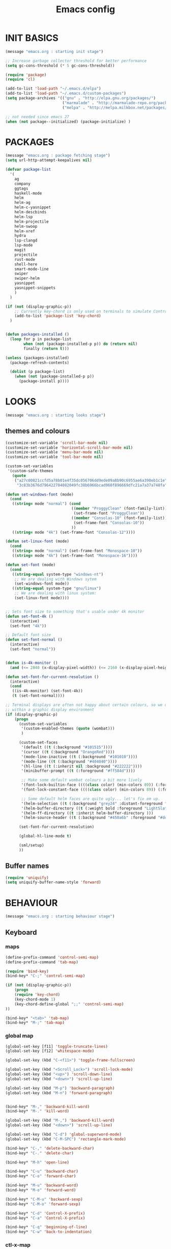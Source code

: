 #+TITLE: Emacs config

* INIT BASICS
#+begin_src emacs-lisp
(message "emacs.org : starting init stage")

;; Increase garbage collector threshold for better performance
(setq gc-cons-threshold (* 5 gc-cons-threshold))

(require 'package)
(require 'cl)

(add-to-list 'load-path "~/.emacs.d/elpa")
(add-to-list 'load-path "~/.emacs.d/custom-packages")
(setq package-archives '(("gnu" . "http://elpa.gnu.org/packages/")
                         ("marmalade" . "http://marmalade-repo.org/packages/")
                         ("melpa" . "http://melpa.milkbox.net/packages/")))

;; not needed since emacs 27
(when (not package--initialized) (package-initialize) )
#+end_src

* PACKAGES
#+begin_src emacs-lisp
(message "emacs.org : package fetching stage")
(setq url-http-attempt-keepalives nil)

(defvar package-list
  '(
    ag
    company
    ggtags
    haskell-mode
    helm
    helm-ag
    helm-c-yasnippet
    helm-descbinds
    helm-lsp
    helm-projectile
    helm-swoop
    helm-xref
    hydra
    lsp-clangd
    lsp-mode
    magit
    projectile
    rust-mode
    shell-here
    smart-mode-line
    swiper
    swiper-helm
    yasnippet
    yasnippet-snippets
    )
  )

(if (not (display-graphic-p))
    ;; Currently key-chord is only used on terminals to simulate Control-semi
    (add-to-list 'package-list 'key-chord)
  )


(defun packages-installed ()
  (loop for p in package-list
        when (not (package-installed-p p)) do (return nil)
        finally (return t)))

(unless (packages-installed)
  (package-refresh-contents)

  (dolist (p package-list)
    (when (not (package-installed-p p))
      (package-install p))))

#+end_src

* LOOKS
#+begin_src emacs-lisp
(message "emacs.org : starting looks stage")
#+end_src
** themes and colours
#+BEGIN_SRC emacs-lisp
(customize-set-variable 'scroll-bar-mode nil)
(customize-set-variable 'horizontal-scroll-bar-mode nil)
(customize-set-variable 'menu-bar-mode nil)
(customize-set-variable 'tool-bar-mode nil)

(custom-set-variables
 '(custom-safe-themes
   (quote
    ("a27c00821ccfd5a78b01e4f35dc056706dd9ede09a8b90c6955ae6a390eb1c1e"
     "3c83b3676d796422704082049fc38b6966bcad960f896669dfc21a7a37a748fa" default))))

(defun set-windows-font (mode) 
  (cond
   ((string= mode "normal") (cond
                             ((member "ProggyClean" (font-family-list))
                              (set-frame-font "ProggyClean"))
                             ((member "Consolas-10" (font-family-list))
                              (set-frame-font "Consolas-10"))
                             ))
   ((string= mode "4k") (set-frame-font "Consolas-12"))))

(defun set-linux-font (mode) 
  (cond
   ((string= mode "normal") (set-frame-font "Monospace-10"))
   ((string= mode "4k") (set-frame-font "Monospace-16"))))

(defun set-font (mode)
  (cond
   ((string-equal system-type "windows-nt")
    ;; We are dealing with Windows sytem
    (set-windows-font mode))
   ((string-equal system-type "gnu/linux")
    ;; We are dealing with linux system:
    (set-linux-font mode))))


;; Sets font size to something that's usable under 4k monitor
(defun set-font-4k ()
  (interactive)
  (set-font "4k"))

;; Default font size
(defun set-font-normal ()
  (interactive)
  (set-font "normal"))


(defun is-4k-monitor ()
  (and (<= 2840 (x-display-pixel-width)) (<= 2160 (x-display-pixel-height))))

(defun set-font-for-current-resolution () 
  (interactive)
  (cond
   ((is-4k-monitor) (set-font-4k))
   (t (set-font-normal))))

;; Terminal displays are often not happy about certain colours, so we only set them if we are running
;; within a graphic display environment
(if (display-graphic-p)
    (progn
      (custom-set-variables
       '(custom-enabled-themes (quote (wombat)))
       )

      (custom-set-faces
       '(default ((t (:background "#101515"))))
       '(cursor ((t (:background "OrangeRed"))))
       '(mode-line-inactive ((t (:background "#101010"))))
       '(mode-line ((t (:background "#404040"))))
       '(hl-line ((t (:inherit nil :background "#222222"))))
       '(minibuffer-prompt ((t (:foreground "#ff584d"))))

       ;; Make some default wombat colours a bit more lively
       '(font-lock-builtin-face ((((class color) (min-colors 89)) (:foreground "#ff685d"))))
       '(font-lock-constant-face ((((class color) (min-colors 89)) (:foreground "#ff685d"))))

       ;; Some default helm faces are quite ugly... let's fix em up.
       '(helm-selection ((t (:background "grey24" :distant-foreground "black"))))
       '(helm-buffer-directory ((t (:weight bold :foreground "LightSlateBlue" :distant-foreground "black"))))
       '(helm-ff-directory ((t :inherit helm-buffer-directory )))
       '(helm-source-header ((t (:background "#450a6b" :foreground "#dddddd" :weight bold :height 1.3 :family "Sans Serif")))))

      (set-font-for-current-resolution)

      (global-hl-line-mode t)

      (sml/setup)
      ))

#+END_SRC

** Buffer names
#+BEGIN_SRC emacs-lisp
(require 'uniquify)
(setq uniquify-buffer-name-style 'forward)
#+END_SRC

* BEHAVIOUR
#+begin_src emacs-lisp
(message "emacs.org : starting behaviour stage")
#+end_src
** Keyboard
*** maps
#+begin_src emacs-lisp
(define-prefix-command 'control-semi-map)
(define-prefix-command 'tab-map)

(require 'bind-key)
(bind-key* "C-;" 'control-semi-map)

(if (not (display-graphic-p))
    (progn
    (require 'key-chord)
    (key-chord-mode 1)
    (key-chord-define-global ";;" 'control-semi-map)
))

(bind-key* "<tab>" 'tab-map)
(bind-key* "M-;" 'tab-map)
#+end_src

*** global map
#+begin_src emacs-lisp
(global-set-key [f11] 'toggle-truncate-lines)
(global-set-key [f12] 'whitespace-mode)

(global-set-key (kbd "C-<f11>") 'toggle-frame-fullscreen)

(global-set-key (kbd "<Scroll_Lock>") 'scroll-lock-mode)
(global-set-key (kbd "<up>") 'scroll-down-line)
(global-set-key (kbd "<down>") 'scroll-up-line)

(global-set-key (kbd "M-p") 'backward-paragraph)
(global-set-key (kbd "M-n") 'forward-paragraph)


(bind-key* "M-," 'backward-kill-word)
(bind-key* "M-." 'kill-word)

(global-set-key (kbd "M-,") 'backward-kill-word)
(global-set-key (kbd "<down>") 'scroll-up-line)

(global-set-key (kbd "C-d") 'global-superword-mode)
(global-set-key (kbd "C-M-SPC") 'rectangle-mark-mode)

(bind-key* "C-," 'delete-backward-char)
(bind-key* "C-." 'delete-char)

(bind-key* "M-h" 'open-line)

(bind-key* "C-u" 'backward-char)
(bind-key* "C-o" 'forward-char)

(bind-key* "M-u" 'backward-word)
(bind-key* "M-o" 'forward-word)

(bind-key* "C-M-u" 'backward-sexp)
(bind-key* "C-M-o" 'forward-sexp)

(bind-key* "C-d" 'Control-X-prefix)
(bind-key* "C-a" 'Control-X-prefix)

(bind-key* "C-q" 'beginning-of-line)
(bind-key* "C-w" 'back-to-indentation)
#+end_src

*** ctl-x-map
#+begin_src emacs-lisp
(define-key ctl-x-map "\C-f" 'helm-find-files)
(define-key ctl-x-map "\C-d" (lambda ()
                               (interactive)
                               (dired default-directory)))
#+end_src
*** control-semi-map
#+begin_src emacs-lisp
(define-key control-semi-map (kbd "SPC") 'point-to-register)
(define-key control-semi-map (kbd "C-SPC") 'point-to-register)
(define-key control-semi-map (kbd "j") 'jump-to-register)
(define-key control-semi-map (kbd "h") 'highlight-phrase)
(define-key control-semi-map (kbd "q") 'goto-line)

(define-key control-semi-map (kbd "C-j") 'jump-to-register)
(define-key control-semi-map (kbd "C-q") 'goto-line)
(define-key control-semi-map (kbd "C-l") 'execute-extended-command)
(define-key control-semi-map (kbd "C-1") 'zygospore-toggle-delete-other-windows)
(define-key control-semi-map (kbd "C-2") 'split-window-below)
(define-key control-semi-map (kbd "C-3") 'split-window-right)
(define-key control-semi-map (kbd "C-0") 'delete-window)
(define-key control-semi-map (kbd "C-4") 'balance-windows)

(define-key control-semi-map (kbd "C-d") 'follow-mode)
#+end_src
*** tab map
#+begin_src emacs-lisp
(define-key tab-map (kbd "TAB") 'comment-dwim)
(define-key tab-map (kbd "M-;") 'comment-dwim)
(define-key tab-map (kbd "u") 'universal-argument)
#+end_src

** anzu
#+BEGIN_SRC emacs-lisp
;; Show number of matches in mode-line while searching
(require 'anzu)
(global-anzu-mode t)
#+END_SRC

** hydra
#+BEGIN_SRC emacs-lisp
(require 'hydra)

(defun spawn-local-mode-hydra ()
  (interactive)
  (cond
   (( string= "org-mode" major-mode)
    (hydra-tab-org/body))
   (( string= "c-mode" major-mode)
    (hydra-c/body))
   (( string= "c++-mode" major-mode)
    (hydra-c/body))
   (( string= "python-mode" major-mode)
    (hydra-python/body))
   (t (message "Argh...hydra for your current mode does not exist :("))))

(define-key tab-map (kbd "j") 'spawn-local-mode-hydra)
(define-key tab-map (kbd "m") 'hydra-magit/body)
(define-key tab-map (kbd "p") 'hydra-projectile/body)
(define-key tab-map (kbd ";") 'hydra-quickopen/body)

(define-key tab-map (kbd "o") 'hydra-search-helper/body)
(define-key tab-map (kbd "f") 'hydra-frame-helper/body)

(defhydra hydra-search-helper (:color blue)
 "
[_q_] update tags        [_o_] find gtag
[_c_] create gtag        [_p_] xref find references
 "
  ("q" ggtags-update-tags nil)
  ("c" ggtags-create-tags nil)
  ("o" ggtags-find-tag-dwim nil)
  ("p" lsp-find-references nil)
  )

(defhydra hydra-frame-helper (:color blue)
 "
[_m_] make frame        [_o_] other frame
 "
  ("m" make-frame nil)
  ("o" other-frame nil)
  )


#+END_SRC

** projectile
#+BEGIN_SRC emacs-lisp
(require 'helm-projectile)

;; Make projectiel use external tools for file indexing.
;; If this breaks revert to 'native for more reliability.
(setq projectile-indexing-method 'alien)

(projectile-global-mode t)

(defcustom helm-source-projectile-projects-actions2
  (helm-make-actions
   "Open Dired in project's directory `C-d'" #'dired
   "Switch to project" (lambda (project)
                         (let ((projectile-completion-system 'helm))
                           (projectile-switch-project-by-name project)))
   "Open project root in vc-dir or magit `M-g'" #'helm-projectile-vc
   "Switch to Eshell `M-e'" #'helm-projectile-switch-to-eshell
   "Grep in projects `C-s'" #'helm-projectile-grep
   "Compile project `M-c'. With C-u, new compile command" #'helm-projectile-compile-project
   "Remove project(s) from project list `M-D'" #'helm-projectile-remove-known-project)
  "Actions for `helm-source-projectile-projects'."
  :group 'helm-projectile
  :type '(alist :key-type string :value-type function))

(defvar helm-source-projectile-projects2
  (helm-build-sync-source "Projectile projects"
    :candidates (lambda () (with-helm-current-buffer projectile-known-projects))
    :fuzzy-match helm-projectile-fuzzy-match
    :keymap helm-projectile-projects-map
    :mode-line helm-read-file-name-mode-line-string
    :action 'helm-source-projectile-projects-actions2)
  "Helm source for known projectile projects.")



(defun helm-projectile-projects ()
  (interactive)
  (let ((helm-ff-transformer-show-only-basename nil))
    (helm :sources '(helm-source-projectile-projects2)
          :buffer "*helm projectile projects*"
          :truncate-lines helm-projectile-truncate-lines)))

(defhydra hydra-projectile (:color blue)
  "projectile"
  ("g" helm-projectile-grep "grep")
  ("m" helm-projectile-ag "ag")
  ("j" helm-projectile "helm files")
  ("d" projectile-dired "dired")
  ("p" helm-projectile-projects "projects")
  ("q" projectile-invalidate-cache "invalidate cache")
  )
#+END_SRC

** cua-mode
#+begin_src emacs-lisp
(cua-mode 1)
(bind-key "C-f" 'cua-exchange-point-and-mark)

;; (bind-key* "C-c" 'kill-ring-save)
(bind-key* "C-v" 'yank)
#+end_src

** recentf
#+begin_src emacs-lisp
(require 'recentf)
(recentf-mode 1)
(setq recentf-max-menu-items 100)
(setq recentf-max-saved-items 100)
#+end_src

** windmove + frame selection
#+begin_src emacs-lisp
(require 'zygospore)

(setq windmove-wrap-around t )
(bind-key* "C-1" 'window-swap-states)
(bind-key* "C-2" 'windmove-up)
(bind-key* "C-3" 'windmove-right)

(bind-key* "C-5" 'other-frame)
#+end_src

** shell
#+begin_src emacs-lisp
(bind-key* "C-`" 'shell-here)

(add-hook 'shell-mode-hook #'company-mode)
#+end_src

** dired
#+begin_src emacs-lisp
  (require 'dired)
  (require 'dired-extension)

  (setq dired-dwim-target t)

  (define-key dired-mode-map (kbd "l") 'dired-up-directory)
  (define-key dired-mode-map (kbd "r") 'dired-do-redisplay)

  (setq dired-listing-switches "-alFh")

  ;; Taken from: https://github.com/aculich/.emacs.d/blob/master/init.el
  (when (or (memq system-type '(gnu gnu/linux))
        (string= (file-name-nondirectory insert-directory-program) "gls"))
    ;; If we are on a GNU system or have GNU ls, add some more `ls' switches:
    ;; `--group-directories-first' lists directories before files, and `-v'
    ;; sorts numbers in file names naturally, i.e. "image1" goes before
    ;; "image02"
    (setq dired-listing-switches
      (concat dired-listing-switches " --group-directories-first -v")))


  (defun open-in-external-app ()
    "Open the current file or dired marked files in external app."
    (interactive)
    (let ( doIt
       (myFileList
        (cond
         ((string-equal major-mode "dired-mode") (dired-get-marked-files))
         (t (list (buffer-file-name))) ) ) )

      (setq doIt (if (<= (length myFileList) 5)
             t
           (y-or-n-p "Open more than 5 files?") ) )

      (when doIt
    (cond
     ((string-equal system-type "windows-nt")
      (mapc (lambda (fPath) (w32-shell-execute "open" (replace-regexp-in-string "/" "\\" fPath t t)) ) myFileList)
      )
     ((string-equal system-type "darwin")
      (mapc (lambda (fPath) (shell-command (format "open \"%s\"" fPath)) )  myFileList) )
     ((string-equal system-type "gnu/linux")
      (mapc (lambda (fPath) (let ((process-connection-type nil)) (start-process "" nil "xdg-open" fPath)) ) myFileList) ) ) ) ) )

#+end_src

** company
#+begin_src emacs-lisp
(require 'company)
(require 'company-lsp)

(global-company-mode t)

(push 'company-lsp company-backends)

;; (add-to-list 'company-backends '(company-clang))
;; (add-to-list 'company-backends '(company-gtags))

(setq company-backends '(company-lsp))

(define-key company-active-map (kbd "C-n") #'company-select-next)
(define-key company-active-map (kbd "C-p") #'company-select-previous)

(define-key control-semi-map (kbd "n") 'company-complete)
(define-key control-semi-map (kbd "C-n") 'dabbrev-expand)

(setq company-tooltip-limit 25)
#+end_src

** ORG mode
#+BEGIN_SRC emacs-lisp
(defhydra hydra-tab-org (:color blue)
  "
 [_o_]   metaright   [_u_]   metaleft  [_n_]   metaup  [_p_]   metadown
 [_C-o_] shiftright  [_C-u_] shiftleft [_C-n_] shiftup [_C-p_] shiftdown
 [_e_]   edit source [_s_] exit source edit buffer
  "

  ( "o" org-metaright nil)
  ( "u" org-metaleft nil)
  ( "p" org-metaup nil)
  ( "n" org-metadown nil)

  ( "C-o" org-shiftright nil)
  ( "C-u" org-shiftleft nil)
  ( "C-p" org-shiftup nil)
  ( "C-n" org-shiftdown nil)

  ( "e" org-edit-src-code nil)
  ( "s" org-edit-src-exit nil)
  )

(setq org-src-fontify-natively t)
(setq org-src-preserve-indentation t)
(setq org-startup-indented t)
(setq org-startup-truncated nil)
(setq org-export-with-toc nil)
(setq org-hierarchical-todo-statistics nil)

#+END_SRC
** winner mode
#+begin_src emacs-lisp
(winner-mode 1)
(define-key control-semi-map (kbd "C-u") 'winner-undo)
(define-key control-semi-map (kbd "C-o") 'winner-redo)
#+end_src

** Misc behaviour
#+begin_src emacs-lisp
(setq redisplay-dont-pause t)
(setq debug-on-error nil)
(setq inhibit-splash-screen t)
(setq initial-scratch-message "")
(setq column-number-mode t)
(setq history-length 25)
(setq select-enable-clipboard t) ;; Merge OS and Emacs' clipboards

;; We'll ask emacs to put all customizations made via it's customize package in a
;; separate file... so we can ignore it later :)
(setq custom-file (concat user-emacs-directory "/custom--ignored.el"))

;; Let's garbage collect when focusing out of the window.
(add-hook 'focus-out-hook #'garbage-collect)

(blink-cursor-mode -1)
(require 'auto-highlight-symbol)
(global-auto-highlight-symbol-mode 1)
(delete-selection-mode 1)
(show-paren-mode t)

;; (semantic-mode t)

;; Make the interface a bit more snappy
(setq idle-update-delay 0.1)

(which-function-mode 1)
(custom-set-faces '(which-func ((t (:foreground "LightSlateBlue")))))

(customize-set-variable 'electric-pair-mode t)
(customize-set-variable 'bmkp-last-as-first-bookmark-file "~/.emacs.d/bookmarks" )

(setq backup-by-copying t      ; don't clobber symlinks
      backup-directory-alist
      '(("." . "~/.saves"))    ; don't litter my fs tree
      delete-old-versions t
      kept-new-versions 6
      kept-old-versions 2
      version-control t)       ; use versioned backups

(defun my-create-non-existent-directory ()
  (let ((parent-directory (file-name-directory buffer-file-name)))
    (when (and (not (file-exists-p parent-directory))
               (y-or-n-p (format "Directory `%s' does not exist! Create it?" parent-directory)))
      (make-directory parent-directory t))))

(add-to-list 'find-file-not-found-functions #'my-create-non-existent-directory)

(require 'google-this)

(defadvice text-scale-increase (around all-buffers (arg) activate)
  (dolist (buffer (buffer-list))
    (with-current-buffer buffer
      ad-do-it)))

(setq ring-bell-function 'ignore)
;; UNCOMMENT THIS TO INVESTIGATE CRASHES
;; (setq debug-on-error t)

#+end_src

** Programming
*** indent modes
#+begin_src emacs-lisp
(setq-default c-basic-offset 4 c-default-style "linux")
(setq-default tab-width 4 indent-tabs-mode t)
#+end_src

*** C/C++ common
#+begin_src emacs-lisp
(require 'electric-spacing)

(defhydra hydra-c (:color blue)
  ( "c" helm-yas-complete "helm yas complete")
  )

(add-hook 'c-mode-common-hook
          (lambda()
            ;; Use C++ style comments
            (setq comment-start "//"
                  comment-end   "")

            ;; Automagically adds spaces between symbols like + > < etc...
            (electric-spacing-mode t)))
#+end_src

*** Python
#+begin_src emacs-lisp
(add-hook 'python-mode-hook
      (lambda()
         (setq indent-tabs-mode nil)
         (setq python-indent 4)
         (setq tab-width 4)))

(defhydra hydra-python (:color blue)
  ( "c" helm-yas-complete "helm yas complete")
  )

#+end_src

*** Scheme
#+begin_src emacs-lisp
(add-hook 'scheme-mode-hook
      (lambda()
         (setq indent-tabs-mode nil)))
#+end_src
** gdb
#+begin_src emacs-lisp
(define-key tab-map (kbd "h") 'hydra-gdb-helper/body)

(defhydra hydra-gdb-helper (:color blue)
  ( "h" gdb-restore-windows "restore gdb windows")
  ( "m" gdb-many-windows "many windows")
  )
#+end_src
** Mode recognition
#+begin_src emacs-lisp
(setq auto-mode-alist
      '(
        ("\\.org$" . org-mode)
        ("\\.org.gpg$" . org-mode)
        ("\\.ref$" . org-mode)
        ("\\.ref.gpg$" . org-mode)
        ("\\.notes$" . org-mode)
        ("\\.pdf\\'" . doc-view-mode)

        ;;programming modes
        ("\\.hs$" . haskell-mode)
        ("\\.py\\'" . python-mode)
        ("\\.c\\'" . c-mode)
        ("\\.cc\\'" . c-mode)
        ("\\.cpp\\'" . c++-mode)
        ("\\.h\\'" . c++-mode)
        ("\\.hh\\'" . c++-mode)
        ("\\.s\\'" . c++-mode)
        ("\\.mc\\'" . c++-mode)
        ("\\.java\\'" . java-mode)
        ("\\.el\\'" . emacs-lisp-mode)
        ("\\.scm\\'" . scheme-mode)
        ("\\.rs\\'" . rust-mode)
        ("\\.pm\\'" . perl-mode)
        ("\\.cmd\\'" . bat-mode)
        ))
#+end_src

** yas
#+BEGIN_SRC emacs-lisp
(require 'yasnippet)
(yas-global-mode 1)
#+END_SRC
** Helm
#+begin_src emacs-lisp
(require 'helm-config)

(global-set-key (kbd "C-j") 'helm-mini)
(define-key org-mode-map (kbd "C-j") 'helm-mini)
(define-key lisp-interaction-mode-map (kbd "C-j") 'helm-mini)

(define-key control-semi-map (kbd "C-s") 'helm-semantic-or-imenu)

(define-key control-semi-map (kbd "l") 'helm-M-x)
(define-key control-semi-map (kbd "o") 'swiper-helm)
(define-key control-semi-map (kbd "C-;") 'swiper-helm)

(define-key control-semi-map (kbd "r") 'helm-mark-ring)
(define-key control-semi-map (kbd "C-r") 'helm-global-mark-ring)

(define-key control-semi-map (kbd "b") 'helm-resume)
(define-key control-semi-map (kbd "C-b") 'helm-resume)

(define-key control-semi-map (kbd "C-m") 'helm-swoop)
(define-key control-semi-map (kbd "m") 'helm-multi-swoop-all)
#+end_src

** helm-xref
#+BEGIN_SRC emacs-lisp

(require 'helm-xref)
(setq xref-show-xrefs-function 'helm-xref-show-xrefs)

#+END_SRC

** magit
#+begin_src emacs-lisp


(defhydra hydra-magit (:color blue)
  "magit"
  ("m" magit-status "status")
  ("p" magit-pull "pull")
  ("P" magit-push "push")
  ("c" magit-commit "commit")
  ("l" magit-log "log")
  ("d" magit-diff-dwim "diff-dwim")
  ("D" magit-diff "diff-dwim")
  )

#+end_src

** ediff
#+begin_src emacs-lisp
;; We need to make sure ediff library is loaded, otherwise us fiddling with its colours below
;; will not end well. TODO: improve this
(require 'ediff)


;; Setting this to t will only show two panes, but I guess we want more for now.
;; (setq magit-ediff-dwim-show-on-hunks t)

;; turn off whitespace checking:
(setq ediff-diff-options "-w")

;; Don't spawn new window for ediff
(setq ediff-window-setup-function 'ediff-setup-windows-plain)

;; split window horizontally
(setq ediff-split-window-function 'split-window-horizontally)


;; Since edif colours really don't play nicely with dark themes, we'll just overload them
;; with magit colours. (This hack is taken from https://github.com/bbatsov/solarized-emacs/issues/194)
(dolist (entry '((ediff-current-diff-C . ((((class color) (background light))
                                             (:background "#DDEEFF" :foreground "#005588"))
                                            (((class color) (background dark))
                                             (:background "#005588" :foreground "#DDEEFF"))))
                   (ediff-fine-diff-C . ((((class color) (background light))
                                          (:background "#EEFFFF" :foreground "#006699"))
                                         (((class color) (background dark))
                                          (:background "#006699" :foreground "#EEFFFF"))))))
    (let ((face (car entry))
          (spec (cdr entry)))
      (put face 'theme-face nil)
      (face-spec-set face spec)))

  (dolist (face-map '(
                      ;; (diff-hl-insert              . magit-diff-added)
                      ;; (diff-hl-change              . ediff-current-diff-C)
                      ;; (diff-hl-delete              . magit-diff-removed)
                      ;; (smerge-base                 . magit-diff-base)
                      ;; (smerge-lower                . magit-diff-added)
                      ;; (smerge-markers              . magit-diff-conflict-heading)
                      ;; (smerge-refined-added        . magit-diff-added-highlight)
                      ;; (smerge-refined-removed      . magit-diff-removed-highlight)
                      ;; (smerge-upper                . magit-diff-removed)
                      (ediff-even-diff-A           . magit-diff-context-highlight)
                      (ediff-even-diff-Ancestor    . magit-diff-context)
                      (ediff-even-diff-B           . magit-diff-context-highlight)
                      (ediff-even-diff-C           . magit-diff-context-highlight)
                      (ediff-odd-diff-A            . magit-diff-context-highlight)
                      (ediff-odd-diff-Ancestor     . magit-diff-context)
                      (ediff-odd-diff-B            . magit-diff-context-highlight)
                      (ediff-odd-diff-C            . magit-diff-context-highlight)
                      (ediff-current-diff-A        . magit-diff-our)
                      (ediff-current-diff-Ancestor . magit-diff-base)
                      (ediff-current-diff-B        . magit-diff-their)
                      (ediff-fine-diff-A           . magit-diff-removed-highlight)
                      (ediff-fine-diff-Ancestor    . magit-diff-base-highlight)
                      (ediff-fine-diff-B           . magit-diff-added-highlight)
                      ;; (diff-header                 . magit-diff-hunk-heading)
                      ;; (diff-context                . magit-diff-context)
                      ;; (diff-added                  . magit-diff-added)
                      ;; (diff-removed                . magit-diff-removed)
                      ;; (diff-changed                . smerge-refined-changed)
                      ;; (diff-refine-added           . magit-diff-added-highlight)
                      ;; (diff-refine-removed         . magit-diff-removed-highlight)
                      ;; (diff-refine-changed         . ediff-fine-diff-C)
                      ;; (diff-indicator-added        . magit-diffstat-added)
                      ;; (diff-indicator-removed      . magit-diffstat-removed)
))
    (let* ((face (car face-map))
           (alias (cdr face-map)))
      (put face 'theme-face nil)
      (put face 'face-alias alias)))


#+end_src

** swift
#+begin_src emacs-lisp
(defface hi-space
  '((((background dark)) (:background "#202525" :foreground "black"))
    (t (:background "pink")))
  "Face for hi-lock mode."
  )

(defun hl ()
  (interactive)
  (highlight-regexp "^[ \t]+" 'hi-space)
  )

(defun un-hl()
  (interactive)
  (unhighlight-regexp "^[ \t]+")
  )


(defun swift-up()
  (interactive)
  (scroll-down-line)
  (previous-line)
  )

(defun swift-down()
  (interactive)
  (scroll-up-line)
  (next-line)
  )

(defun swift-2-up()
  (interactive)
  (scroll-down-line)
  (previous-line)
  (scroll-down-line)
  (previous-line)
  )

(defun swift-2-down()
  (interactive)
  (scroll-up-line)
  (next-line)
  (scroll-up-line)
  (next-line)
  )


(define-key control-semi-map (kbd "C-f") 'toggle-swift-mode)
(bind-key* "M-SPC" 'toggle-swift-mode)

(defvar swift-command-map
  (let ((map (make-keymap)))
    ;; movement
    (define-key map (kbd "i") 'swift-2-up)
    (define-key map (kbd "k") 'swift-2-down)

    (define-key map (kbd "o") 'swift-up)
    (define-key map (kbd "l") 'swift-down)

    (define-key map (kbd "p") 'beginning-of-defun)
    (define-key map (kbd "n") 'end-of-defun)



    (define-key map (kbd "u") 'cua-scroll-down)
    (define-key map (kbd "j") 'cua-scroll-up)

    ;; cua mode
    (define-key map (kbd "C-z") 'toggle-swift-mode)
    (define-key map (kbd "C-x") 'kill-region)
    (define-key map (kbd "C-c") 'kill-ring-save)
    (define-key map (kbd "C-v") 'yank)

    (define-key map (kbd "q") 'toggle-swift-mode)
    (define-key map (kbd "w") 'toggle-swift-mode)
    (define-key map (kbd "e") 'toggle-swift-mode)
    (define-key map (kbd "r") 'toggle-swift-mode)
    (define-key map (kbd "t") 'toggle-swift-mode)
    (define-key map (kbd "y") 'toggle-swift-mode)


    (define-key map (kbd "[") 'toggle-swift-mode)
    (define-key map (kbd "]") 'toggle-swift-mode)
    (define-key map (kbd "a") 'toggle-swift-mode)
    (define-key map (kbd "s") 'toggle-swift-mode)
    (define-key map (kbd "d") 'toggle-swift-mode)
    (define-key map (kbd "f") 'toggle-swift-mode)
    (define-key map (kbd "g") 'toggle-swift-mode)
    (define-key map (kbd "h") 'toggle-swift-mode)

    (define-key map (kbd ";") 'toggle-swift-mode)
    (define-key map (kbd "'") 'toggle-swift-mode)
    (define-key map (kbd "#") 'toggle-swift-mode)
    (define-key map (kbd "b") 'toggle-swift-mode)
    (define-key map (kbd "m") 'toggle-swift-mode)
    (define-key map (kbd ",") 'toggle-swift-mode)
    (define-key map (kbd ".") 'toggle-swift-mode)
    (define-key map (kbd "/") 'toggle-swift-mode)
    map))

(define-minor-mode swift-mode
  "Toggle SWIFT buffer mode."
  ;; The initial value.
  :init-value nil
  ;; The indicator for the mode line.
  :lighter " SWIFT"
  ;; The minor mode bindings.
  :keymap swift-command-map)

(define-globalized-minor-mode global-swift-mode swift-mode
  swift-mode
  :init-value nil)


(defun toggle-swift-mode()
  (interactive)
  (if (eq global-swift-mode t)
      (progn
        ;; turning mode off
        (custom-set-faces '(cursor ((t (:background "OrangeRed")))))
        (custom-set-faces '(mode-line ((t (:background "#404040")))))
        (global-swift-mode -1)
        )

    (progn
      ;; turning mode off
      (custom-set-faces '(cursor ((t (:background "blue")))))
      (custom-set-faces '(mode-line ((t (:background "#333377")))))
      (global-swift-mode)
      )
    )
  )
#+end_src

** custom
#+begin_src emacs-lisp
(defun recompile-custom-packages ()
(interactive)
(byte-recompile-directory (expand-file-name "~/.emacs.d/custom-packages") 0))

(defun reload-emacs-config ()
(interactive)
(load-file "~/.emacs"))

(defun org-babel-reload-emacs-org()
(interactive)
(org-babel-load-file "~/.emacs.d/emacs.org"))


(defun emacs-init-time ()
  "Return a string giving the duration of the Emacs initialization."
  (interactive)
  (let ((str
     (format "%.2f seconds"
         (float-time
          (time-subtract after-init-time before-init-time)))))
    (if (called-interactively-p 'interactive)
        (message "%s" str)
      str)))

(defun display-startup-echo-area-message ()
  (message (concat "Emacs took " (emacs-init-time) " seconds to start.")))
#+end_src

** quick open hydra
#+BEGIN_SRC emacs-lisp

(defun qo-emacs-org ()
(interactive)
(find-file "~/.emacs.d/emacs.org")
)

(defun qo-notes-org ()
(interactive)
(find-file "~/notes/notes.org")
)

(defun qo-notes-prog-org ()
(interactive)
(find-file "~/notes/programming.org")
)

(defun qo-temp ()
(interactive)
(find-file "~/notes/temp")
)


(defhydra hydra-quickopen-notes (:color blue)
"
[_n_] ~/notes/notes.org
[_p_] ~/notes/programming.org
"
("n" qo-notes-org nil)
("p" qo-notes-prog-org nil)
)


(defhydra hydra-quickopen (:color blue)
"
[_t_] ~/notes/temp
[_c_] ~/.emacs.d/emacs.org
[_n_] NOTES
"
("t" qo-temp nil)
("n" hydra-quickopen-notes/body nil)
("c" qo-emacs-org nil)
)

#+END_SRC

** diminish
#+begin_src emacs-lisp
(require 'diminish)
(diminish 'anzu-mode)
#+end_src
** tags
#+begin_src emacs-lisp
;; This should prevent Emacs from asking "Keep current list of tags tables also?"
(setq tags-add-tables nil)

;; Prevent ggtags mode from displaying project name in mode line.
;; Projectile already displays this information.
(setq ggtags-mode-line-project-name nil)
#+end_src
** LSP
#+begin_src emacs-lisp
(require 'lsp)
(add-hook 'c++-mode-hook 'lsp)
#+end_src

* ALIAS
#+begin_src emacs-lisp
(message "emacs.org : starting alias stage")
#+end_src
#+begin_src emacs-lisp

;;Too lazy for this
(defalias 'yes-or-no-p 'y-or-n-p)
(defalias 'describe-bindings 'helm-descbinds)

(defalias 'rel 'reload-emacs-config)
(defalias 'lp 'list-packages)
(defalias 'hlp 'helm-list-elisp-packages-no-fetch)
(defalias 'igf 'igrep-find)
(defalias 'msf 'menu-set-font)
(defalias 'obr 'org-babel-reload-emacs-org)

(message "emacs.org : done loading!")
#+end_src
